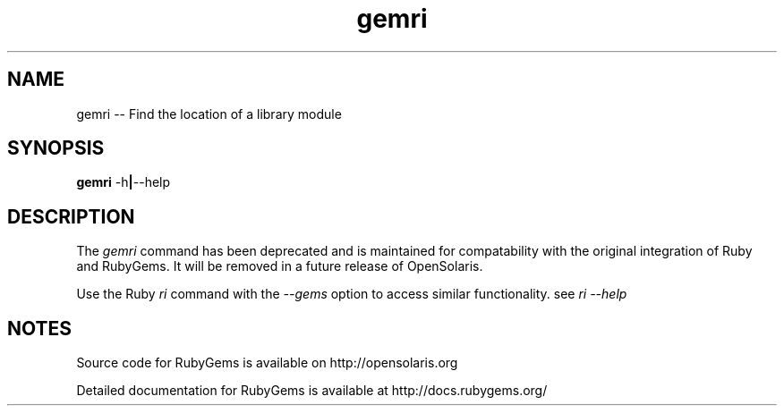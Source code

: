 '\" t
.\"RubyGems is copyrighted free software by Chad Fowler, Rich Kilmer, Jim Weirich and others.
.\"
.\" CDDL HEADER START
.\"
.\" The contents of this file are subject to the terms of the
.\" Common Development and Distribution License (the "License").
.\" You may not use this file except in compliance with the License.
.\"
.\" You can obtain a copy of the license at usr/src/OPENSOLARIS.LICENSE
.\" or http://www.opensolaris.org/os/licensing.
.\" See the License for the specific language governing permissions
.\" and limitations under the License.
.\"
.\" When distributing Covered Code, include this CDDL HEADER in each
.\" file and include the License file at usr/src/OPENSOLARIS.LICENSE.
.\" If applicable, add the following below this CDDL HEADER, with the
.\" fields enclosed by brackets "[]" replaced with your own identifying
.\" information: Portions Copyright [yyyy] [name of copyright owner]
.\"
.\" CDDL HEADER END
.\"
.\" Copyright (c) 2009, 2011, Oracle and/or its affiliates. All rights reserved.
.\"
.\" gemri.1
.\"
.TH gemri 1 "20 January 2009"  "" ""
.SH NAME
gemri  \-\-  Find the location of a library module
.SH SYNOPSIS
.B gemri
.RB \-h | \-\-help
.PP
.SH DESCRIPTION
The 
.I gemri
command has been deprecated and is maintained for compatability with the original integration of Ruby and RubyGems. It will be removed in a future release of OpenSolaris.

Use the Ruby 
.I ri 
command with the 
.I --gems
option to access similar functionality. see 
.I ri --help
 
.\" Begin Oracle update
.SH NOTES
Source code for RubyGems is available on http://opensolaris.org

Detailed documentation for RubyGems is available at http://docs.rubygems.org/
